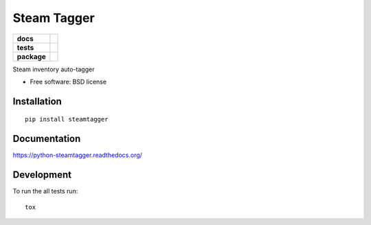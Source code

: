 ===============================
Steam Tagger
===============================

.. list-table::
    :stub-columns: 1

    * - docs
      - |docs|
    * - tests
      - | |travis| |appveyor|
        | |coveralls| |codecov| |landscape| |scrutinizer|
    * - package
      - |version| |downloads|

..
    |wheel| |supported-versions| |supported-implementations|

.. |docs| image:: https://readthedocs.org/projects/python-steamtagger/badge/?style=flat
    :target: https://readthedocs.org/projects/python-steamtagger
    :alt: Documentation Status

.. |travis| image:: http://img.shields.io/travis/barraponto/python-steamtagger/master.svg?style=flat&label=Travis
    :alt: Travis-CI Build Status
    :target: https://travis-ci.org/barraponto/python-steamtagger

.. |appveyor| image:: https://img.shields.io/appveyor/ci/barraponto/python-steamtagger/master.svg?style=flat&label=AppVeyor
    :alt: AppVeyor Build Status
    :target: https://ci.appveyor.com/project/barraponto/python-steamtagger

.. |coveralls| image:: http://img.shields.io/coveralls/barraponto/python-steamtagger/master.svg?style=flat&label=Coveralls
    :alt: Coverage Status
    :target: https://coveralls.io/r/barraponto/python-steamtagger

.. |codecov| image:: http://img.shields.io/codecov/c/github/barraponto/python-steamtagger/master.svg?style=flat&label=Codecov
    :alt: Coverage Status
    :target: https://codecov.io/github/barraponto/python-steamtagger

.. |landscape| image:: https://landscape.io/github/barraponto/python-steamtagger/master/landscape.svg?style=flat
    :target: https://landscape.io/github/barraponto/python-steamtagger/master
    :alt: Code Quality Status

.. |version| image:: http://img.shields.io/pypi/v/steamtagger.svg?style=flat
    :alt: PyPI Package latest release
    :target: https://pypi.python.org/pypi/steamtagger

.. |downloads| image:: http://img.shields.io/pypi/dm/steamtagger.svg?style=flat
    :alt: PyPI Package monthly downloads
    :target: https://pypi.python.org/pypi/steamtagger

.. |wheel| image:: https://pypip.in/wheel/steamtagger/badge.svg?style=flat
    :alt: PyPI Wheel
    :target: https://pypi.python.org/pypi/steamtagger

.. |supported-versions| image:: https://pypip.in/py_versions/steamtagger/badge.svg?style=flat
    :alt: Supported versions
    :target: https://pypi.python.org/pypi/steamtagger

.. |supported-implementations| image:: https://pypip.in/implementation/steamtagger/badge.svg?style=flat
    :alt: Supported imlementations
    :target: https://pypi.python.org/pypi/steamtagger

.. |scrutinizer| image:: https://img.shields.io/scrutinizer/g/barraponto/python-steamtagger/master.svg?style=flat
    :alt: Scrutinizer Status
    :target: https://scrutinizer-ci.com/g/barraponto/python-steamtagger/

Steam inventory auto-tagger

* Free software: BSD license

Installation
============

::

    pip install steamtagger

Documentation
=============

https://python-steamtagger.readthedocs.org/

Development
===========

To run the all tests run::

    tox
